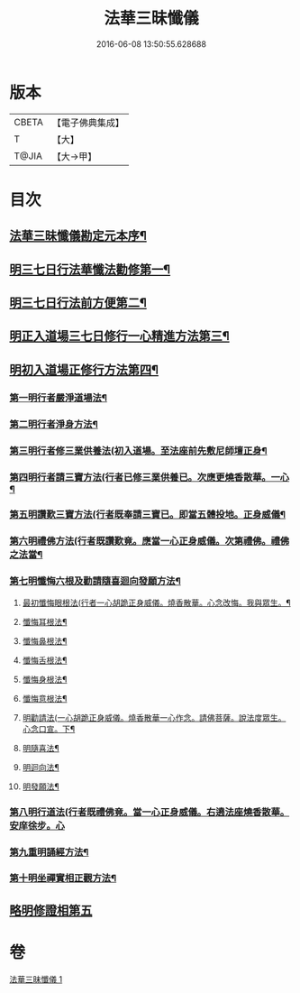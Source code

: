 #+TITLE: 法華三昧懺儀 
#+DATE: 2016-06-08 13:50:55.628688

* 版本
 |     CBETA|【電子佛典集成】|
 |         T|【大】     |
 |     T@JIA|【大→甲】   |

* 目次
** [[file:KR6d0191_001.txt::001-0949a14][法華三昧懺儀勘定元本序¶]]
** [[file:KR6d0191_001.txt::001-0949b14][明三七日行法華懺法勸修第一¶]]
** [[file:KR6d0191_001.txt::001-0949c12][明三七日行法前方便第二¶]]
** [[file:KR6d0191_001.txt::001-0949c23][明正入道場三七日修行一心精進方法第三¶]]
** [[file:KR6d0191_001.txt::001-0950a17][明初入道場正修行方法第四¶]]
*** [[file:KR6d0191_001.txt::001-0950a26][第一明行者嚴淨道場法¶]]
*** [[file:KR6d0191_001.txt::001-0950b9][第二明行者淨身方法¶]]
*** [[file:KR6d0191_001.txt::001-0950b15][第三明行者修三業供養法(初入道場。至法座前先敷尼師壇正身¶]]
*** [[file:KR6d0191_001.txt::001-0950c5][第四明行者請三寶方法(行者已修三業供養已。次應更燒香散華。一心¶]]
*** [[file:KR6d0191_001.txt::001-0951b14][第五明讚歎三寶方法(行者既奉請三寶已。即當五體投地。正身威儀¶]]
*** [[file:KR6d0191_001.txt::001-0951b28][第六明禮佛方法(行者既讚歎竟。應當一心正身威儀。次第禮佛。禮佛之法當¶]]
*** [[file:KR6d0191_001.txt::001-0952a28][第七明懺悔六根及勸請隨喜迴向發願方法¶]]
**** [[file:KR6d0191_001.txt::001-0952b7][最初懺悔眼根法(行者一心胡跪正身威儀。燒香散華。心念改悔。我與眾生。¶]]
**** [[file:KR6d0191_001.txt::001-0952b22][懺悔耳根法¶]]
**** [[file:KR6d0191_001.txt::001-0952c7][懺悔鼻根法¶]]
**** [[file:KR6d0191_001.txt::001-0952c18][懺悔舌根法¶]]
**** [[file:KR6d0191_001.txt::001-0953a3][懺悔身根法¶]]
**** [[file:KR6d0191_001.txt::001-0953a19][懺悔意根法¶]]
**** [[file:KR6d0191_001.txt::001-0953b9][明勸請法(一心胡跪正身威儀。燒香散華一心作念。請佛菩薩。說法度眾生。心念口宣。下¶]]
**** [[file:KR6d0191_001.txt::001-0953b14][明隨喜法¶]]
**** [[file:KR6d0191_001.txt::001-0953b18][明迴向法¶]]
**** [[file:KR6d0191_001.txt::001-0953b22][明發願法¶]]
*** [[file:KR6d0191_001.txt::001-0953b28][第八明行道法(行者既禮佛竟。當一心正身威儀。右遶法座燒香散華。安庠徐步。心]]
*** [[file:KR6d0191_001.txt::001-0953c17][第九重明誦經方法¶]]
*** [[file:KR6d0191_001.txt::001-0954a10][第十明坐禪實相正觀方法¶]]
** [[file:KR6d0191_001.txt::001-0954b29][略明修證相第五]]

* 卷
[[file:KR6d0191_001.txt][法華三昧懺儀 1]]

